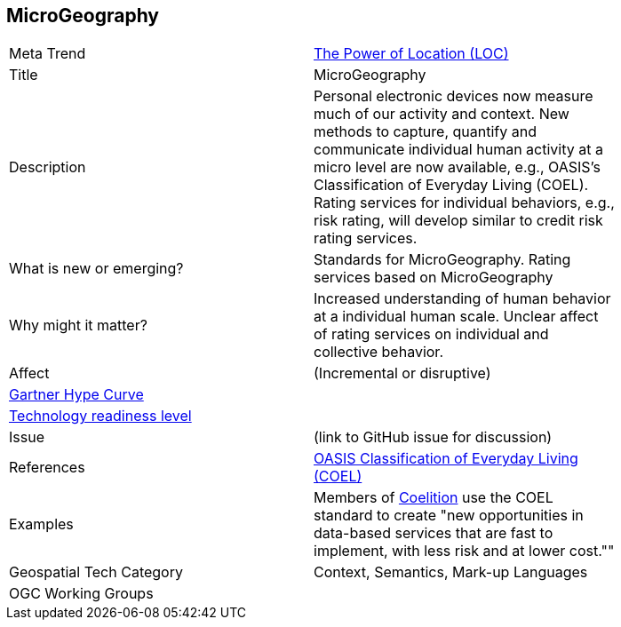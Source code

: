 //////
comment
//////


<<<

== MicroGeography

<<<

[width="80%"]
|=======================

|Meta Trend	|link:chapter-01.adoc[The Power of Location (LOC)]
|Title | MicroGeography
|Description |Personal electronic devices now measure much of our activity and context.  New methods to capture, quantify and communicate individual human activity at a micro level are now available, e.g., OASIS's Classification of Everyday Living (COEL). Rating services for individual behaviors, e.g., risk rating, will develop similar to credit risk rating services.
| What is new or emerging?	| Standards for MicroGeography.  Rating services based on MicroGeography
| Why might it matter? | Increased understanding of human behavior at a individual human scale.  Unclear affect of rating services on individual and collective behavior.
|Affect   |  (Incremental or disruptive)
| link:http://www.gartner.com/technology/research/methodologies/hype-cycle.jsp[Gartner Hype Curve] |
| link:https://esto.nasa.gov/technologists_trl.html[Technology readiness level] |
| Issue | (link to GitHub issue for discussion)
|References | link:https://www.oasis-open.org/committees/tc_home.php?wg_abbrev=coel[
OASIS Classification of Everyday Living (COEL)]
|Examples | Members of link:https://coelition.org/business/coelition-members/[Coelition] use the COEL standard to create "new opportunities in data-based services that are fast to implement, with less risk and at lower cost.""
|Geospatial Tech Category | Context, Semantics, Mark-up Languages
|OGC Working Groups |
|=======================
